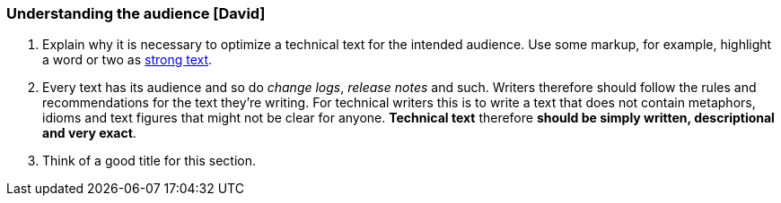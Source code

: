 === Understanding the audience [David]
. Explain why it is necessary to optimize a technical text for the intended audience. Use some markup, for example, highlight a word or two as http://asciidoc.org/asciidoc.css-embedded.html#X51[strong text].
. Every text has its audience and so do _change logs_, _release notes_ and such. Writers therefore should follow the rules and recommendations for the text they're writing. For technical writers this is to      write a text that does not contain metaphors, idioms and text figures that might not be clear for anyone. *Technical text* therefore *should be simply written, descriptional and very exact*.
. Think of a good title for this section.
